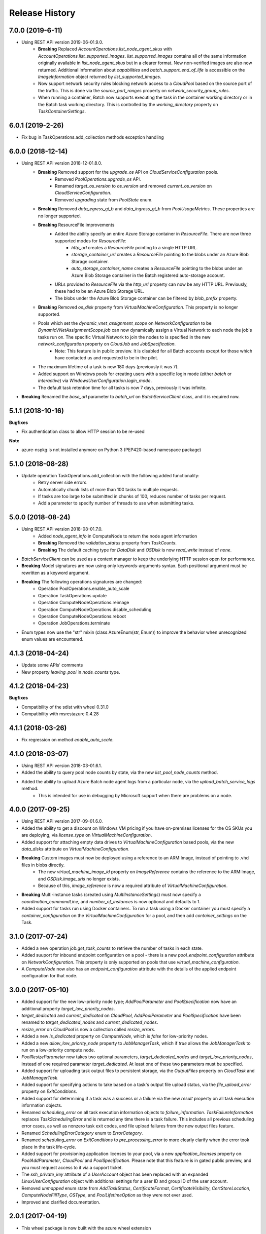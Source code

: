 .. :changelog:

Release History
===============

7.0.0 (2019-6-11)
++++++++++++++++++

- Using REST API version 2019-06-01.9.0.
    * **Breaking** Replaced `AccountOperations.list_node_agent_skus` with `AccountOperations.list_supported_images`. `list_supported_images` contains all of the same information originally available in `list_node_agent_skus` but in a clearer format. New non-verified images are also now returned. Additional information about `capabilities` and `batch_support_end_of_life` is accessible on the `ImageInformation` object returned by `list_supported_images`.
    * Now support network security rules blocking network access to a `CloudPool` based on the source port of the traffic. This is done via the `source_port_ranges` property on `network_security_group_rules`.
    * When running a container, Batch now supports executing the task in the container working directory or in the Batch task working directory. This is controlled by the `working_directory` property on `TaskContainerSettings`.

6.0.1 (2019-2-26)
++++++++++++++++++

- Fix bug in TaskOperations.add_collection methods exception handling

6.0.0 (2018-12-14)
++++++++++++++++++

- Using REST API version 2018-12-01.8.0.
    * **Breaking** Removed support for the `upgrade_os` API on `CloudServiceConfiguration` pools.
        - Removed `PoolOperations.upgrade_os` API.
        - Renamed `target_os_version` to `os_version` and removed `current_os_version` on `CloudServiceConfiguration`.
        - Removed `upgrading` state from `PoolState` enum.
    * **Breaking** Removed `data_egress_gi_b` and `data_ingress_gi_b` from `PoolUsageMetrics`. These properties are no longer supported.
    * **Breaking** ResourceFile improvements
        * Added the ability specify an entire Azure Storage container in `ResourceFile`. There are now three supported modes for `ResourceFile`:
            - `http_url` creates a `ResourceFile` pointing to a single HTTP URL.
            - `storage_container_url` creates a `ResourceFile` pointing to the blobs under an Azure Blob Storage container.
            - `auto_storage_container_name` creates a `ResourceFile` pointing to the blobs under an Azure Blob Storage container in the Batch registered auto-storage account.
        * URLs provided to `ResourceFile` via the `http_url` property can now be any HTTP URL. Previously, these had to be an Azure Blob Storage URL.
        * The blobs under the Azure Blob Storage container can be filtered by `blob_prefix` property.
    * **Breaking** Removed `os_disk` property from `VirtualMachineConfiguration`. This property is no longer supported.
    * Pools which set the `dynamic_vnet_assignment_scope` on `NetworkConfiguration` to be `DynamicVNetAssignmentScope.job` can now dynamically assign a Virtual Network to each node the job's tasks run on. The specific Virtual Network to join the nodes to is specified in the new `network_configuration` property on `CloudJob` and `JobSpecification`.
        - Note: This feature is in public preview. It is disabled for all Batch accounts except for those which have contacted us and requested to be in the pilot.
    * The maximum lifetime of a task is now 180 days (previously it was 7).
    * Added support on Windows pools for creating users with a specific login mode (either `batch` or `interactive`) via `WindowsUserConfiguration.login_mode`.
    * The default task retention time for all tasks is now 7 days, previously it was infinite.
- **Breaking** Renamed the `base_url` parameter to `batch_url` on `BatchServiceClient` class, and it is required now.

5.1.1 (2018-10-16)
++++++++++++++++++

**Bugfixes**

- Fix authentication class to allow HTTP session to be re-used

**Note**

- azure-nspkg is not installed anymore on Python 3 (PEP420-based namespace package)

5.1.0 (2018-08-28)
++++++++++++++++++

- Update operation TaskOperations.add_collection with the following added functionality:
    + Retry server side errors.
    + Automatically chunk lists of more than 100 tasks to multiple requests.
    + If tasks are too large to be submitted in chunks of 100, reduces number of tasks per request.
    + Add a parameter to specify number of threads to use when submitting tasks.

5.0.0 (2018-08-24)
++++++++++++++++++

- Using REST API version 2018-08-01.7.0.
    + Added `node_agent_info` in ComputeNode to return the node agent information
    + **Breaking** Removed the `validation_status` property from `TaskCounts`.
    + **Breaking** The default caching type for `DataDisk` and `OSDisk` is now `read_write` instead of `none`.
- `BatchServiceClient` can be used as a context manager to keep the underlying HTTP session open for performance.
- **Breaking** Model signatures are now using only keywords-arguments syntax. Each positional argument must be rewritten as a keyword argument.
- **Breaking** The following operations signatures are changed:
   + Operation PoolOperations.enable_auto_scale
   + Operation TaskOperations.update
   + Operation ComputeNodeOperations.reimage
   + Operation ComputeNodeOperations.disable_scheduling
   + Operation ComputeNodeOperations.reboot
   + Operation JobOperations.terminate
- Enum types now use the "str" mixin (class AzureEnum(str, Enum)) to improve the behavior when unrecognized enum values are encountered.

4.1.3 (2018-04-24)
++++++++++++++++++

- Update some APIs' comments
- New property `leaving_pool` in `node_counts` type.

4.1.2 (2018-04-23)
++++++++++++++++++

**Bugfixes**

- Compatibility of the sdist with wheel 0.31.0
- Compatibility with msrestazure 0.4.28

4.1.1 (2018-03-26)
++++++++++++++++++

- Fix regression on method `enable_auto_scale`.

4.1.0 (2018-03-07)
++++++++++++++++++

- Using REST API version 2018-03-01.6.1.
- Added the ability to query pool node counts by state, via the new `list_pool_node_counts` method.
- Added the ability to upload Azure Batch node agent logs from a particular node, via the `upload_batch_service_logs` method.
   + This is intended for use in debugging by Microsoft support when there are problems on a node.

4.0.0 (2017-09-25)
++++++++++++++++++

- Using REST API version 2017-09-01.6.0.
- Added the ability to get a discount on Windows VM pricing if you have on-premises licenses for the OS SKUs you are deploying, via `license_type` on `VirtualMachineConfiguration`.
- Added support for attaching empty data drives to `VirtualMachineConfiguration` based pools, via the new `data_disks` attribute on `VirtualMachineConfiguration`.
- **Breaking** Custom images must now be deployed using a reference to an ARM Image, instead of pointing to .vhd files in blobs directly.
    + The new `virtual_machine_image_id` property on `ImageReference` contains the reference to the ARM Image, and `OSDisk.image_uris` no longer exists.
    + Because of this, `image_reference` is now a required attribute of `VirtualMachineConfiguration`.
- **Breaking** Multi-instance tasks (created using `MultiInstanceSettings`) must now specify a `coordination_commandLine`, and `number_of_instances` is now optional and defaults to 1.
- Added support for tasks run using Docker containers. To run a task using a Docker container you must specify a `container_configuration` on the `VirtualMachineConfiguration` for a pool, and then add `container_settings` on the Task.

3.1.0 (2017-07-24)
++++++++++++++++++

- Added a new operation `job.get_task_counts` to retrieve the number of tasks in each state.
- Added suuport for inbound endpoint configuration on a pool - there is a new `pool_endpoint_configuration` attribute on `NetworkConfiguration`.
  This property is only supported on pools that use `virtual_machine_configuration`.
- A `ComputeNode` now also has an `endpoint_configuration` attribute with the details of the applied endpoint configuration for that node.

3.0.0 (2017-05-10)
++++++++++++++++++

- Added support for the new low-priority node type; `AddPoolParameter` and `PoolSpecification` now have an additional property `target_low_priority_nodes`.
- `target_dedicated` and `current_dedicated` on `CloudPool`, `AddPoolParameter` and `PoolSpecification` have been renamed to `target_dedicated_nodes` and `current_dedicated_nodes`.
- `resize_error` on `CloudPool` is now a collection called `resize_errors`.
- Added a new `is_dedicated` property on `ComputeNode`, which is `false` for low-priority nodes.
- Added a new `allow_low_priority_node` property to `JobManagerTask`, which if `true` allows the `JobManagerTask` to run on a low-priority compute node.
- `PoolResizeParameter` now takes two optional parameters, `target_dedicated_nodes` and `target_low_priority_nodes`, instead of one required parameter `target_dedicated`.
  At least one of these two parameters must be specified.
- Added support for uploading task output files to persistent storage, via the `OutputFiles` property on `CloudTask` and `JobManagerTask`.
- Added support for specifying actions to take based on a task's output file upload status, via the `file_upload_error` property on `ExitConditions`.
- Added support for determining if a task was a success or a failure via the new `result` property on all task execution information objects.
- Renamed `scheduling_error` on all task execution information objects to `failure_information`. `TaskFailureInformation` replaces `TaskSchedulingError` and is returned any
  time there is a task failure. This includes all previous scheduling error cases, as well as nonzero task exit codes, and file upload failures from the new output files feature.
- Renamed `SchedulingErrorCategory` enum to `ErrorCategory`.
- Renamed `scheduling_error` on `ExitConditions` to `pre_processing_error` to more clearly clarify when the error took place in the task life-cycle.
- Added support for provisioning application licenses to your pool, via a new `application_licenses` property on `PoolAddParameter`, `CloudPool` and `PoolSpecification`.
  Please note that this feature is in gated public preview, and you must request access to it via a support ticket.
- The `ssh_private_key` attribute of a `UserAccount` object has been replaced with an expanded `LinuxUserConfiguration` object with additional settings for a user ID and group ID of the
  user account.
- Removed `unmapped` enum state from `AddTaskStatus`, `CertificateFormat`, `CertificateVisibility`, `CertStoreLocation`, `ComputeNodeFillType`, `OSType`, and `PoolLifetimeOption` as they were not ever used.
- Improved and clarified documentation.

2.0.1 (2017-04-19)
++++++++++++++++++

- This wheel package is now built with the azure wheel extension

2.0.0 (2017-02-23)
++++++++++++++++++

- AAD token authentication now supported.
- Some operation names have changed (along with their associated parameter model classes):
    * pool.list_pool_usage_metrics -> pool.list_usage_metrics
    * pool.get_all_pools_lifetime_statistics -> pool.get_all_lifetime_statistics
    * job.get_all_jobs_lifetime_statistics -> job.get_all_lifetime_statistics
    * file.get_node_file_properties_from_task -> file.get_properties_from_task
    * file.get_node_file_properties_from_compute_node -> file.get_properties_from_compute_node
- The attribute 'file_name' in relation to file operations has been renamed to 'file_path'.
- Change in naming convention for enum values to use underscores: e.g. StartTaskState.waitingforstarttask -> StartTaskState.waiting_for_start_task.
- Support for running tasks under a predefined or automatic user account. This includes tasks, job manager tasks, job preparation and release tasks and pool start tasks. This feature replaces the previous 'run_elevated' option on a task.
- Tasks now have an optional scoped authentication token (only applies to tasks and job manager tasks).
- Support for creating pools with a list of user accounts.
- Support for creating pools using a custom VM image (only supported on accounts created with a "User Subscription" pool allocation mode).

1.1.0 (2016-09-15)
++++++++++++++++++

- Added support for task reactivation

1.0.0 (2016-08-09)
++++++++++++++++++

- Added support for joining a CloudPool to a virtual network on using the network_configuration property.
- Added support for application package references on CloudTask and JobManagerTask.
- Added support for automatically terminating jobs when all tasks complete or when a task fails, via the on_all_tasks_complete property and
  the CloudTask exit_conditions property.

0.30.0rc5
+++++++++

- Initial Release
